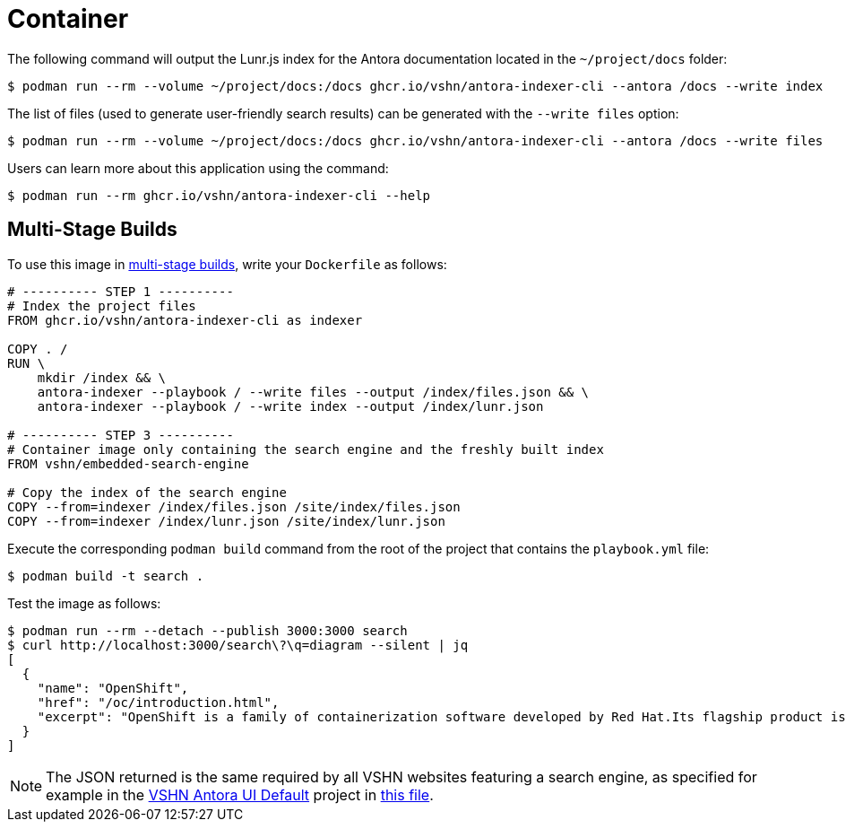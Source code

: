 = Container

The following command will output the Lunr.js index for the Antora documentation located in the `~/project/docs` folder:

[source]
--
$ podman run --rm --volume ~/project/docs:/docs ghcr.io/vshn/antora-indexer-cli --antora /docs --write index
--

The list of files (used to generate user-friendly search results) can be generated with the `--write files` option:

[source]
--
$ podman run --rm --volume ~/project/docs:/docs ghcr.io/vshn/antora-indexer-cli --antora /docs --write files
--

Users can learn more about this application using the command:

[source]
--
$ podman run --rm ghcr.io/vshn/antora-indexer-cli --help
--

== Multi-Stage Builds

To use this image in https://docs.docker.com/develop/develop-images/multistage-build/[multi-stage builds], write your `Dockerfile` as follows:

[source,Dockerfile]
--
# ---------- STEP 1 ----------
# Index the project files
FROM ghcr.io/vshn/antora-indexer-cli as indexer

COPY . /
RUN \
    mkdir /index && \
    antora-indexer --playbook / --write files --output /index/files.json && \
    antora-indexer --playbook / --write index --output /index/lunr.json

# ---------- STEP 3 ----------
# Container image only containing the search engine and the freshly built index
FROM vshn/embedded-search-engine

# Copy the index of the search engine
COPY --from=indexer /index/files.json /site/index/files.json
COPY --from=indexer /index/lunr.json /site/index/lunr.json
--

Execute the corresponding `podman build` command from the root of the project that contains the `playbook.yml` file:

[source]
--
$ podman build -t search .
--

Test the image as follows:

[source]
--
$ podman run --rm --detach --publish 3000:3000 search
$ curl http://localhost:3000/search\?\q=diagram --silent | jq
[
  {
    "name": "OpenShift",
    "href": "/oc/introduction.html",
    "excerpt": "OpenShift is a family of containerization software developed by Red Hat.Its flagship product is the OpenShift Container Platform—an…"
  }
]
--

NOTE: The JSON returned is the same required by all VSHN websites featuring a search engine, as specified for example in the https://github.com/vshn/antora-ui-default[VSHN Antora UI Default] project in https://github.com/vshn/antora-ui-default/blob/master/src/js/06-vshn-search.js[this file].
